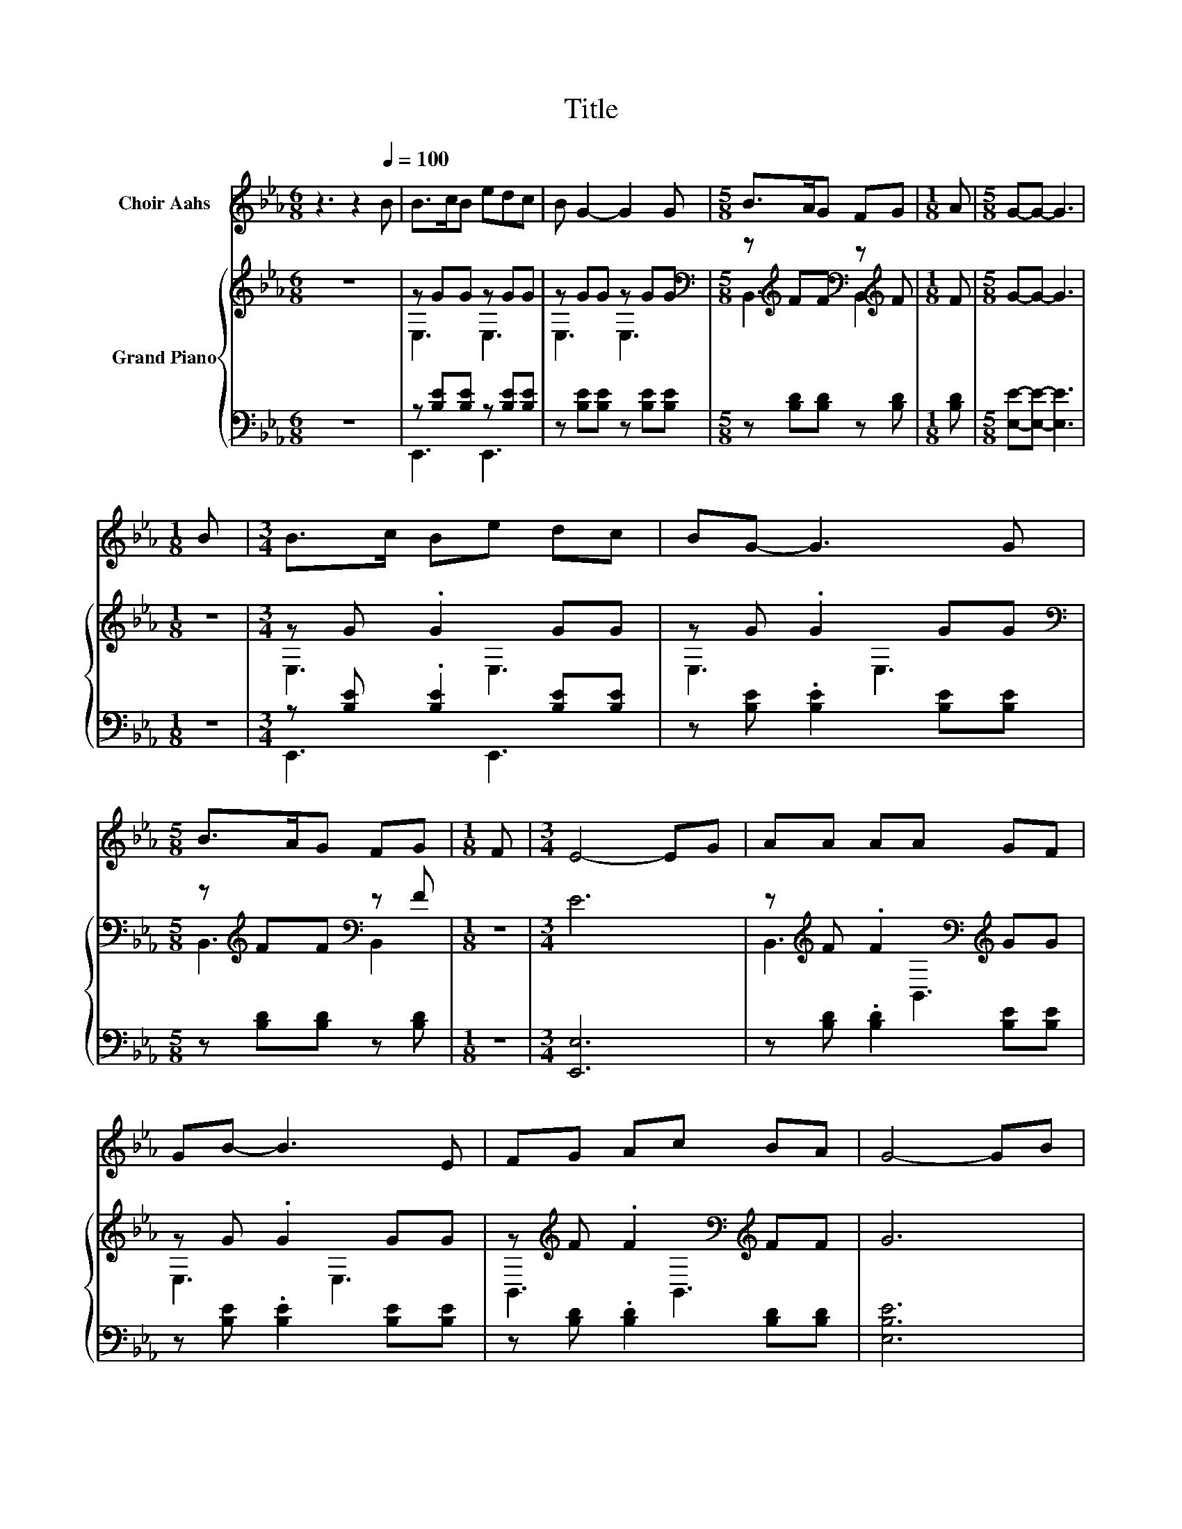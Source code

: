 X:1
T:Title
%%score 1 { ( 2 4 ) | ( 3 5 ) }
L:1/8
M:6/8
K:Eb
V:1 treble nm="Choir Aahs"
V:2 treble nm="Grand Piano"
V:4 treble 
V:3 bass 
V:5 bass 
V:1
 z3 z2[Q:1/4=100] B | B>cB edc | B G2- G2 G |[M:5/8] B>AG FG |[M:1/8] A |[M:5/8] G-G- G3 | %6
[M:1/8] B |[M:3/4] B>c Be dc | BG- G3 G |[M:5/8] B>AG FG |[M:1/8] F |[M:3/4] E4- EG | AA AA GF | %13
 GB- B3 E | FG Ac BA | G4- GB | cc cA Bc | BG- G3 G | FB cd dc |[M:5/8] B-B- B3 |[M:1/8] z | %21
[M:3/4] z6 | z6 |[M:5/8] z5 |[M:1/8] z |[M:3/4] z6 | z6 | z6 |[M:5/8] z5 |[M:1/8] z |[M:5/8] z5 |] %31
V:2
 z6 | z GG z GG | z GG z GG |[M:5/8][K:bass] z[K:treble] FF[K:bass] z[K:treble] F |[M:1/8] F | %5
[M:5/8] G-G- G3 |[M:1/8] z |[M:3/4] z G .G2 GG | z G .G2 GG | %9
[M:5/8][K:bass] z[K:treble] FF[K:bass] z F |[M:1/8] z |[M:3/4] E6 | %12
 z[K:treble] F .F2[K:bass][K:treble] GG | z G .G2 GG | z[K:treble] F .F2[K:bass][K:treble] FF | %15
 G6 | z[K:treble] A .A2[K:bass][K:treble] AA | z G .G2 GG | z F .F2 =AA | %19
[M:5/8] [DFB]-[DFB]- [DFB]3 |[M:1/8] [DB] |[M:3/4] B>c Be dc | BG- G3 G | %23
[M:5/8] [GB]>[FA][EG] [DF][EG] |[M:1/8] [FA] |[M:3/4] G4- GB | B>c Be dc | BG- G3 G | %28
[M:5/8] [GB]>[FA][EG] [DF][EG] |[M:1/8] [DF] |[M:5/8] E-E- E3 |] %31
V:3
 z6 | z [B,E][B,E] z [B,E][B,E] | z [B,E][B,E] z [B,E][B,E] |[M:5/8] z [B,D][B,D] z [B,D] | %4
[M:1/8] [B,D] |[M:5/8] [E,E]-[E,E]- [E,E]3 |[M:1/8] z |[M:3/4] z [B,E] .[B,E]2 [B,E][B,E] | %8
 z [B,E] .[B,E]2 [B,E][B,E] |[M:5/8] z [B,D][B,D] z [B,D] |[M:1/8] z |[M:3/4] [E,,E,]6 | %12
 z [B,D] .[B,D]2 [B,E][B,E] | z [B,E] .[B,E]2 [B,E][B,E] | z [B,D] .[B,D]2 [B,D][B,D] | [E,B,E]6 | %16
 z[K:treble] [CE] .[CE]2 [CE][CE] | z [B,E] .[B,E]2 [B,E][B,E] | z [B,D] .[B,D]2 [EF][EF] | %19
[M:5/8][K:bass] B,,-B,,- B,,3 |[M:1/8] [B,,A,] | %21
[M:3/4] [E,G,E]>[E,A,E] [E,G,E][E,CE] [E,B,E][E,A,E] | [E,G,E][E,B,E]- [E,B,E]3 [E,B,E] | %23
[M:5/8] [B,,B,]>[B,,B,][B,,B,] [B,,B,][B,,B,] |[M:1/8] [B,,B,] |[M:3/4] [E,B,E]4- [E,B,E][E,G,E] | %26
 [E,G,E]>[E,A,E] [E,G,E][E,CE] [E,B,E][E,A,E] | [E,G,E][E,B,E]- [E,B,E]3 [E,B,E] | %28
[M:5/8] [B,,B,]>[B,,B,][B,,B,] [B,,B,][B,,B,] |[M:1/8] [B,,A,] |[M:5/8] [E,G,]-[E,G,]- [E,G,]3 |] %31
V:4
 x6 | E,3 E,3 | E,3 E,3 |[M:5/8][K:bass] B,,3[K:treble][K:bass] B,,2[K:treble] |[M:1/8] x | %5
[M:5/8] x5 |[M:1/8] x |[M:3/4] E,3 E,3 | E,3 E,3 |[M:5/8][K:bass] B,,3[K:treble][K:bass] B,,2 | %10
[M:1/8] x |[M:3/4] x6 | B,,3[K:treble][K:bass] B,,3[K:treble] | E,3 E,3 | %14
 B,,3[K:treble][K:bass] B,,3[K:treble] | x6 | A,,3[K:treble][K:bass] A,,3[K:treble] | E,3 E,3 | %18
 F,3 F,3 |[M:5/8] x5 |[M:1/8] x |[M:3/4] x6 | x6 |[M:5/8] x5 |[M:1/8] x |[M:3/4] x6 | x6 | x6 | %28
[M:5/8] x5 |[M:1/8] x |[M:5/8] x5 |] %31
V:5
 x6 | E,,3 E,,3 | x6 |[M:5/8] x5 |[M:1/8] x |[M:5/8] x5 |[M:1/8] x |[M:3/4] E,,3 E,,3 | x6 | %9
[M:5/8] x5 |[M:1/8] x |[M:3/4] x6 | x6 | x6 | x6 | x6 | x[K:treble] x5 | x6 | x6 | %19
[M:5/8][K:bass] x5 |[M:1/8] x |[M:3/4] x6 | x6 |[M:5/8] x5 |[M:1/8] x |[M:3/4] x6 | x6 | x6 | %28
[M:5/8] x5 |[M:1/8] x |[M:5/8] x5 |] %31

